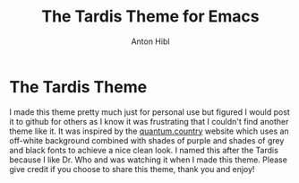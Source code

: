 #+TITLE: The Tardis Theme for Emacs
#+AUTHOR: Anton Hibl

* The Tardis Theme

I made this theme pretty much just for personal use but figured I would post it
to github for others as I know it was frustrating that I couldn't find another
theme like it. It was inspired by the [[https:quantum.country][quantum.country]] website which uses an
off-white background combined with shades of purple and shades of grey and black
fonts to achieve a nice clean look. I named this after the Tardis because I like
Dr. Who and was watching it when I made this theme. Please give credit if you
choose to share this theme, thank you and enjoy!

